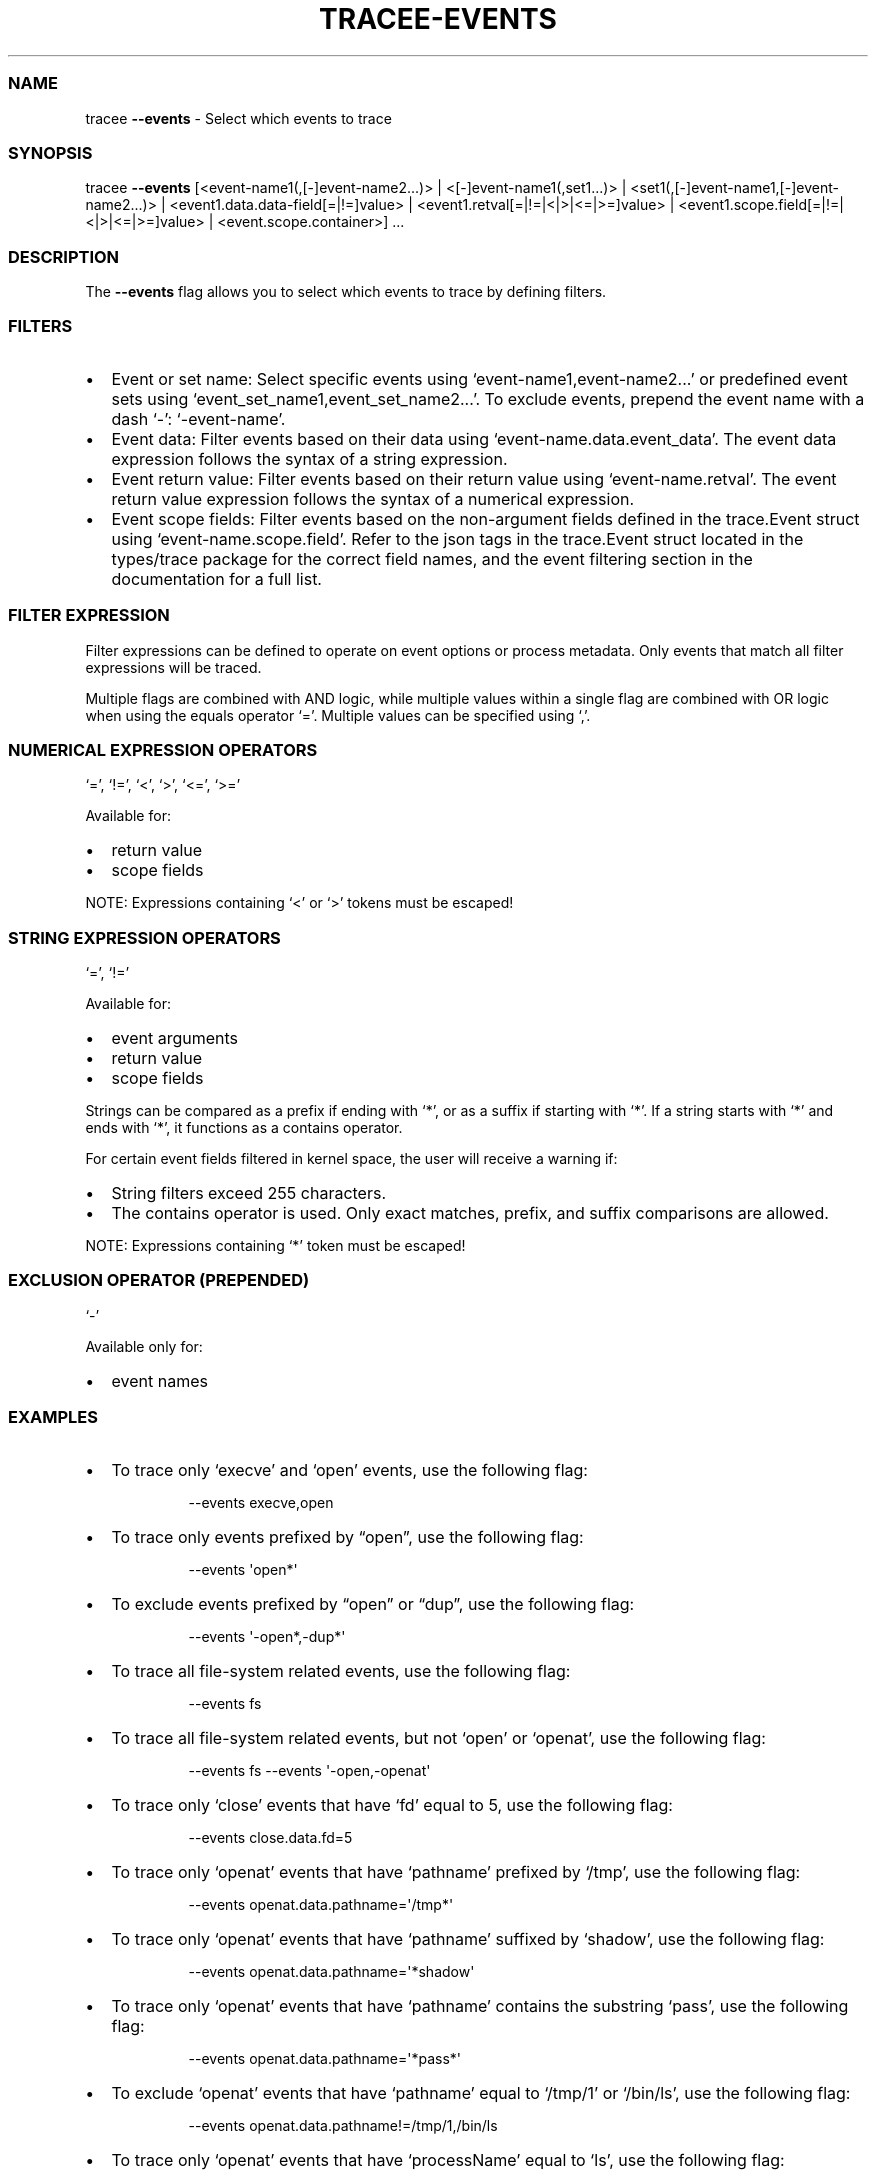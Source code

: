 .\" Automatically generated by Pandoc 3.2
.\"
.TH "TRACEE\-EVENTS" "1" "2024/12" "" "Tracee Events Flag Manual"
.SS NAME
tracee \f[B]\-\-events\f[R] \- Select which events to trace
.SS SYNOPSIS
tracee \f[B]\-\-events\f[R] [<event\-name1(,[\-]event\-name2\&...)> |
<[\-]event\-name1(,set1\&...)> |
<set1(,[\-]event\-name1,[\-]event\-name2\&...)> |
<event1.data.data\-field[=|!=]value> |
<event1.retval[=|!=|<|>|<=|>=]value> |
<event1.scope.field[=|!=|<|>|<=|>=]value> | <event.scope.container>]
\&...
.SS DESCRIPTION
The \f[B]\-\-events\f[R] flag allows you to select which events to trace
by defining filters.
.SS FILTERS
.IP \[bu] 2
Event or set name: Select specific events using
`event\-name1,event\-name2\&...' or predefined event sets using
`event_set_name1,event_set_name2\&...'.
To exclude events, prepend the event name with a dash `\-':
`\-event\-name'.
.IP \[bu] 2
Event data: Filter events based on their data using
`event\-name.data.event_data'.
The event data expression follows the syntax of a string expression.
.IP \[bu] 2
Event return value: Filter events based on their return value using
`event\-name.retval'.
The event return value expression follows the syntax of a numerical
expression.
.IP \[bu] 2
Event scope fields: Filter events based on the non\-argument fields
defined in the trace.Event struct using `event\-name.scope.field'.
Refer to the json tags in the trace.Event struct located in the
types/trace package for the correct field names, and the event filtering
section in the documentation for a full list.
.SS FILTER EXPRESSION
Filter expressions can be defined to operate on event options or process
metadata.
Only events that match all filter expressions will be traced.
.PP
Multiple flags are combined with AND logic, while multiple values within
a single flag are combined with OR logic when using the equals operator
`='.
Multiple values can be specified using `,'.
.SS NUMERICAL EXPRESSION OPERATORS
`=', `!=', `<', `>', `<=', `>='
.PP
Available for:
.IP \[bu] 2
return value
.IP \[bu] 2
scope fields
.PP
NOTE: Expressions containing `<' or `>' tokens must be escaped!
.SS STRING EXPRESSION OPERATORS
`=', `!='
.PP
Available for:
.IP \[bu] 2
event arguments
.IP \[bu] 2
return value
.IP \[bu] 2
scope fields
.PP
Strings can be compared as a prefix if ending with `*', or as a suffix
if starting with `*'.
If a string starts with `*' and ends with `*', it functions as a
contains operator.
.PP
For certain event fields filtered in kernel space, the user will receive
a warning if:
.IP \[bu] 2
String filters exceed 255 characters.
.IP \[bu] 2
The contains operator is used.
Only exact matches, prefix, and suffix comparisons are allowed.
.PP
NOTE: Expressions containing `*' token must be escaped!
.SS EXCLUSION OPERATOR (PREPENDED)
`\-'
.PP
Available only for:
.IP \[bu] 2
event names
.SS EXAMPLES
.IP \[bu] 2
To trace only `execve' and `open' events, use the following flag:
.RS 2
.IP
.EX
\-\-events execve,open
.EE
.RE
.IP \[bu] 2
To trace only events prefixed by \[lq]open\[rq], use the following flag:
.RS 2
.IP
.EX
\-\-events \[aq]open*\[aq]
.EE
.RE
.IP \[bu] 2
To exclude events prefixed by \[lq]open\[rq] or \[lq]dup\[rq], use the
following flag:
.RS 2
.IP
.EX
\-\-events \[aq]\-open*,\-dup*\[aq]
.EE
.RE
.IP \[bu] 2
To trace all file\-system related events, use the following flag:
.RS 2
.IP
.EX
\-\-events fs
.EE
.RE
.IP \[bu] 2
To trace all file\-system related events, but not `open' or `openat',
use the following flag:
.RS 2
.IP
.EX
\-\-events fs \-\-events \[aq]\-open,\-openat\[aq]
.EE
.RE
.IP \[bu] 2
To trace only `close' events that have `fd' equal to 5, use the
following flag:
.RS 2
.IP
.EX
\-\-events close.data.fd=5
.EE
.RE
.IP \[bu] 2
To trace only `openat' events that have `pathname' prefixed by `/tmp',
use the following flag:
.RS 2
.IP
.EX
\-\-events openat.data.pathname=\[aq]/tmp*\[aq]
.EE
.RE
.IP \[bu] 2
To trace only `openat' events that have `pathname' suffixed by `shadow',
use the following flag:
.RS 2
.IP
.EX
\-\-events openat.data.pathname=\[aq]*shadow\[aq]
.EE
.RE
.IP \[bu] 2
To trace only `openat' events that have `pathname' contains the
substring `pass', use the following flag:
.RS 2
.IP
.EX
\-\-events openat.data.pathname=\[aq]*pass*\[aq]
.EE
.RE
.IP \[bu] 2
To exclude `openat' events that have `pathname' equal to `/tmp/1' or
`/bin/ls', use the following flag:
.RS 2
.IP
.EX
\-\-events openat.data.pathname!=/tmp/1,/bin/ls
.EE
.RE
.IP \[bu] 2
To trace only `openat' events that have `processName' equal to `ls', use
the following flag:
.RS 2
.IP
.EX
\-\-events openat.scope.processName=ls
.EE
.RE
.IP \[bu] 2
To trace only `security_file_open' events coming from a container, use
the following flag:
.RS 2
.IP
.EX
\-\-events security_file_open.scope.container
.EE
.RE
